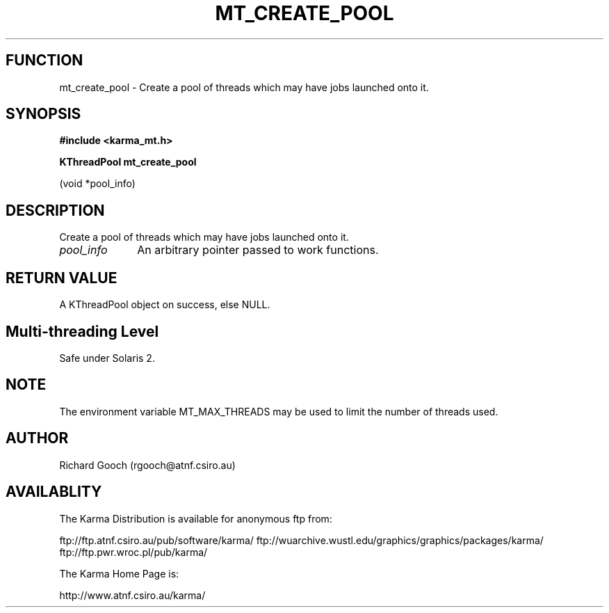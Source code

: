 .TH MT_CREATE_POOL 3 "13 Nov 2005" "Karma Distribution"
.SH FUNCTION
mt_create_pool \- Create a pool of threads which may have jobs launched onto it.
.SH SYNOPSIS
.B #include <karma_mt.h>
.sp
.B KThreadPool mt_create_pool
.sp
(void *pool_info)
.SH DESCRIPTION
Create a pool of threads which may have jobs launched onto it.
.IP \fIpool_info\fP 1i
An arbitrary pointer passed to work functions.
.SH RETURN VALUE
A KThreadPool object on success, else NULL.
.SH Multi-threading Level
Safe under Solaris 2.
.SH NOTE
The environment variable MT_MAX_THREADS may be used to limit the
number of threads used.
.sp
.SH AUTHOR
Richard Gooch (rgooch@atnf.csiro.au)
.SH AVAILABLITY
The Karma Distribution is available for anonymous ftp from:

ftp://ftp.atnf.csiro.au/pub/software/karma/
ftp://wuarchive.wustl.edu/graphics/graphics/packages/karma/
ftp://ftp.pwr.wroc.pl/pub/karma/

The Karma Home Page is:

http://www.atnf.csiro.au/karma/
